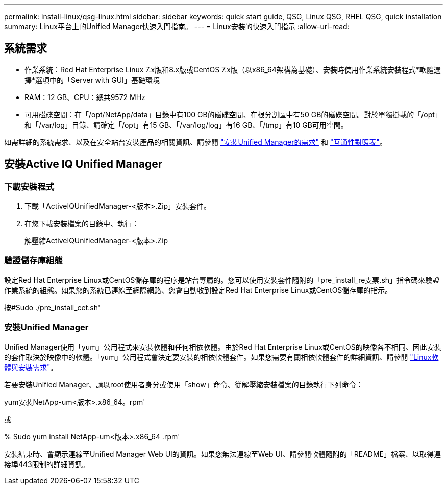 ---
permalink: install-linux/qsg-linux.html 
sidebar: sidebar 
keywords: quick start guide, QSG, Linux QSG, RHEL QSG, quick installation 
summary: Linux平台上的Unified Manager快速入門指南。 
---
= Linux安裝的快速入門指示
:allow-uri-read: 




== 系統需求

* 作業系統：Red Hat Enterprise Linux 7.x版和8.x版或CentOS 7.x版（以x86_64架構為基礎）、安裝時使用作業系統安裝程式*軟體選擇*選項中的「Server with GUI」基礎環境
* RAM：12 GB、CPU：總共9572 MHz
* 可用磁碟空間：在「/opt/NetApp/data」目錄中有100 GB的磁碟空間、在根分割區中有50 GB的磁碟空間。對於單獨掛載的「/opt」和「/var/log」目錄、請確定「/opt」有15 GB、「/var/log/log」有16 GB、「/tmp」有10 GB可用空間。


如需詳細的系統需求、以及在安全站台安裝產品的相關資訊、請參閱 link:../install-linux/concept_requirements_for_install_unified_manager.html["安裝Unified Manager的需求"] 和 link:http://mysupport.netapp.com/matrix["互通性對照表"]。



== 安裝Active IQ Unified Manager



=== 下載安裝程式

. 下載「ActiveIQUnifiedManager-<版本>.Zip」安裝套件。
. 在您下載安裝檔案的目錄中、執行：
+
解壓縮ActiveIQUnifiedManager-<版本>.Zip





=== 驗證儲存庫組態

設定Red Hat Enterprise Linux或CentOS儲存庫的程序是站台專屬的。您可以使用安裝套件隨附的「pre_install_re支票.sh」指令碼來驗證作業系統的組態。如果您的系統已連線至網際網路、您會自動收到設定Red Hat Enterprise Linux或CentOS儲存庫的指示。

按#Sudo ./pre_install_cet.sh'



=== 安裝Unified Manager

Unified Manager使用「yum」公用程式來安裝軟體和任何相依軟體。由於Red Hat Enterprise Linux或CentOS的映像各不相同、因此安裝的套件取決於映像中的軟體。「yum」公用程式會決定要安裝的相依軟體套件。如果您需要有關相依軟體套件的詳細資訊、請參閱 link:../install-linux/reference_red_hat_and_centos_software_and_installation_requirements.html["Linux軟體與安裝需求"]。

若要安裝Unified Manager、請以root使用者身分或使用「show」命令、從解壓縮安裝檔案的目錄執行下列命令：

yum安裝NetApp-um<版本>.x86_64。rpm'

或

% Sudo yum install NetApp-um<版本>.x86_64 .rpm'

安裝結束時、會顯示連線至Unified Manager Web UI的資訊。如果您無法連線至Web UI、請參閱軟體隨附的「README」檔案、以取得連接埠443限制的詳細資訊。
